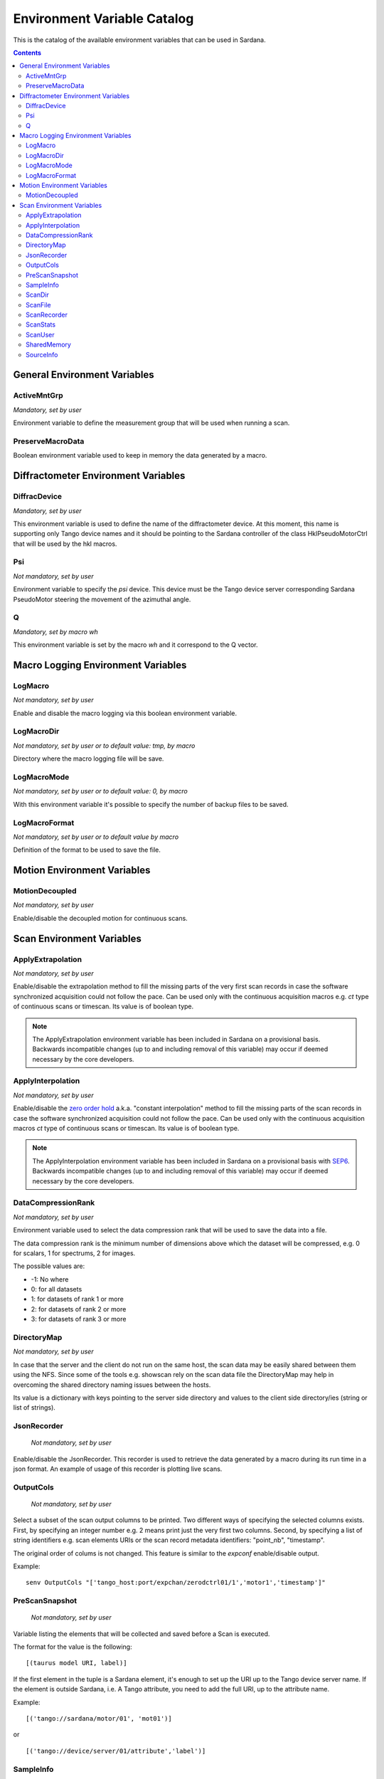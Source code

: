 .. _environment-variable-catalog:

============================
Environment Variable Catalog
============================

This is the catalog of the available environment variables that can be used in
Sardana.

.. contents::

.. _general-env-vars:

General Environment Variables
-----------------------------

.. _activemntgrp:

ActiveMntGrp
~~~~~~~~~~~~
*Mandatory, set by user*

Environment variable to define the measurement group that will be
used when running a scan.

.. seealso:: For further information regarding measurement groups, please read
             the following document:
             :ref:`Measurement Group Overview <sardana-measurementgroup-overview>`

.. _preservemacrodata:

PreserveMacroData
~~~~~~~~~~~~~~~~~

Boolean environment variable used to keep in memory the data generated by a macro.

.. _diffractometer-env-vars:

Diffractometer Environment Variables
------------------------------------

.. _diffracdevice:

DiffracDevice
~~~~~~~~~~~~~
*Mandatory, set by user*

This environment variable is used to define the name of the diffractometer device.
At this moment, this name is supporting only Tango device names and it should
be pointing to the Sardana controller of the class HklPseudoMotorCtrl that will
be used by the hkl macros.

.. _psi:

Psi
~~~
*Not mandatory, set by user*

Environment variable to specify the *psi* device. This device must be the
Tango device server corresponding Sardana PseudoMotor steering the movement
of the azimuthal angle.

.. _q:

Q
~
*Mandatory, set by macro wh*

This environment variable is set by the macro *wh* and it correspond to the
Q vector.

.. seealso:: For a better understanding of the *wh* macro, please refer to
             :class:`~sardana.macroserver.macros.hkl.wh`

.. _macro-logging-env-vars:

Macro Logging Environment Variables
-----------------------------------

.. _logmacro:

LogMacro
~~~~~~~~
*Not mandatory, set by user*

Enable and disable the macro logging via this boolean environment variable.

.. _logmacrodir:

LogMacroDir
~~~~~~~~~~~
*Not mandatory, set by user or to default value: \tmp, by macro*

Directory where the macro logging file will be save.

.. _logmacromode:

LogMacroMode
~~~~~~~~~~~~
*Not mandatory, set by user or to default value: 0, by macro*

With this environment variable it's possible to specify the number of backup
files to be saved.

.. todo:: Add and example here.

.. _logmacroformat:

LogMacroFormat
~~~~~~~~~~~~~~
*Not mandatory, set by user or to default value by macro*

Definition of the format to be used to save the file.

.. _motion-env-vars:

Motion Environment Variables
----------------------------

.. _motiondecoupled:

MotionDecoupled
~~~~~~~~~~~~~~~
*Not mandatory, set by user*

Enable/disable the decoupled motion for continuous scans.

.. seealso:: For a deeper understanding of the continuous scans, please refer
             to the :ref:`continuous scans documentation <sardana-users-scan-continuous>`

.. _scan-env-vars:

Scan Environment Variables
--------------------------

.. _applyextraploation:

ApplyExtrapolation
~~~~~~~~~~~~~~~~~~
*Not mandatory, set by user*

Enable/disable the extrapolation method to fill the missing parts of the
very first scan records in case the software synchronized acquisition could
not follow the pace. Can be used only with the continuous acquisition
macros e.g. *ct* type of continuous scans or timescan. Its value is of
boolean type.

.. note::
    The ApplyExtrapolation environment variable has been included in
    Sardana on a provisional basis. Backwards incompatible changes
    (up to and including removal of this variable) may occur if deemed
    necessary by the core developers.

.. _applyinterpolation:

ApplyInterpolation
~~~~~~~~~~~~~~~~~~
*Not mandatory, set by user*

Enable/disable the `zero order hold`_ a.k.a. "constant interpolation"
method to fill the missing parts of the scan records in case the software
synchronized acquisition could not follow the pace. Can be used only
with the continuous acquisition macros *ct* type of continuous scans or
timescan. Its value is of boolean type.

.. note::
    The ApplyInterpolation environment variable has been included in
    Sardana on a provisional basis with SEP6_. Backwards incompatible
    changes (up to and including removal of this variable) may occur if
    deemed necessary by the core developers.

.. _datacompressionrank:

DataCompressionRank
~~~~~~~~~~~~~~~~~~~
*Not mandatory, set by user*

Environment variable used to select the data compression rank that will be
used to save the data into a file.

The data compression rank is the minimum number of dimensions above which the
dataset will be compressed, e.g. 0 for scalars, 1 for spectrums, 2 for images.

The possible values are:

* -1: No where
* 0: for all datasets
* 1: for datasets of rank 1 or more
* 2: for datasets of rank 2 or more
* 3: for datasets of rank 3 or more

.. _directorymap:

DirectoryMap
~~~~~~~~~~~~
*Not mandatory, set by user*

In case that the server and the client do not run on the same host, the scan
data may be easily shared between them using the NFS. Since some of the
tools e.g. showscan rely on the scan data file the DirectoryMap may help in
overcoming the shared directory naming issues between the hosts.

Its value is a dictionary with keys pointing to the server side directory
and values to the client side directory/ies (string or list of strings).

.. todo::
    Add an example here.

.. _jsonrecorder:

JsonRecorder
~~~~~~~~~~~~
    *Not mandatory, set by user*

Enable/disable the JsonRecorder. This recorder is used to retrieve the data
generated by a macro during its run time in a json format.
An example of usage of this recorder is plotting live scans.

.. todo:: Add reference to the jsonrecorder documentation when available.

.. _outputcols:

OutputCols
~~~~~~~~~~
    *Not mandatory, set by user*

Select a subset of the scan output columns to be printed. Two different ways
of specifying the selected columns exists. First, by specifying an integer
number e.g. 2 means print just the very first two columns.
Second, by specifying a list of string identifiers e.g. scan elements URIs
or the scan record metadata identifiers: "point_nb", "timestamp".

The original order of colums is not changed. This feature is similar to the
*expconf* enable/disable output.

Example:

::

    senv OutputCols "['tango_host:port/expchan/zerodctrl01/1','motor1','timestamp']"

.. _prescansnapshot:

PreScanSnapshot
~~~~~~~~~~~~~~~
    *Not mandatory, set by user*

Variable listing the elements that will be collected and saved before a Scan
is executed.

The format for the value is the following:

::

[(taurus model URI, label)]

If the first element in the tuple is a Sardana element, it's enough to set up
the URI up to the Tango device server name. If the element is outside Sardana,
i.e. A Tango attribute, you need to add the full URI, up to the attribute name.

Example:

::

[('tango://sardana/motor/01', 'mot01')]

or

::

[('tango://device/server/01/attribute','label')]

.. _sampleinfo:

SampleInfo
~~~~~~~~~~
    *Not mandatory, set by user*

Extra information about the sample that could be added as a string.
This environment variable exist for metadata purposes.

.. _scandir:

ScanDir
~~~~~~~
*Mandatory if you want scan file to be saved, set by user*

Its value is of string type and indicates an absolute path to the directory
where scan data will be stored.

.. _scanfile:

ScanFile
~~~~~~~~
*Mandatory if you want scan file to be saved, set by user*

Its value may be either of type string or of list of strings. In the second
case data will be duplicated in multiple files (different file formats may
be used). Recorder class is implicitly selected based on the file extension.
For example "myexperiment.spec" will by default store data in SPEC
compatible format.

.. _scanrecorder:

ScanRecorder
~~~~~~~~~~~~
*Not mandatory, set by user*

Its value may be either of type string or of list of strings. If
ScanRecorder variable is defined, it explicitly indicates which recorder
class should be used and for which file defined by ScanFile (based on the
order).

Example 1:

::

    ScanFile = myexperiment.spec
    ScanRecorder = FIO_FileRecorder

    FIO_FileRecorder will write myexperiment.spec file.

Example 2:

::

    ScanFile = myexperiment.spec, myexperiment.h5
    ScanRecorder = FIO_FileRecorder

    FIO_FileRecorder will write myexperiment.spec file and
    NXscan_FileRecorder will write the myexpriment.h5. The selection of the
    second recorder is based on the extension.

.. seealso:: More about the extension to recorder map in
             :ref:`sardana-writing-recorders`.

.. _scanstats:

ScanStats
~~~~~~~~~
*Not mandatory, set by* :class:`~sardana.macroserver.macros.scan.scanstats` *macro*

Stores the last calculated scan statistics. Its value is a dictionary with
the following key - value:

* Motor - motor name on which the statistics were calculated
* ScanID - scan ID
* Stats - dictionary with channel(s) name as key and value being a dictionary
  with the channel's scan statistics:

  * cen - center of FWHM
  * com - center of mass of channel data
  * fwhm - full-width at half-max of channel data
  * int - sum/integral of channel data
  * max - maximum of channel data
  * maxpos - motor position where the channel reached the maximum
  * mean - average of channel data
  * min - minimum of channel data
  * minpos - motor position where the channel reached the minimum

For example::

    {'Motor': 'mot01',
     'ScanID': 288,
     'Stats': {'ct01': {'cen': 5.0,
       'com': 5.000000000000002,
       'fwhm': 10.0,
       'int': 10.099999999999998,
       'max': 0.1,
       'maxpos': 0.0,
       'mean': 0.09999999999999998,
       'min': 0.1,
       'minpos': 0.0},
      'gct01': {'cen': 4.999999999585752,
       'com': 5.000000000000002,
       'fwhm': 1.9999999568277493,
       'int': 21.289340331309955,
       'max': 1.0,
       'maxpos': 5.0,
       'mean': 0.21078554783475204,
       'min': 2.9802322387695312e-08,
       'minpos': 0.0}}}

.. _scanuser:

ScanUser
~~~~~~~~
*Not mandatory, set by user*

Its value is of type string. Its value is delivered to the recorders which
may use it, for example, as a user contact information. If not set, the OS
user executing the Sardana server (which executes the scan) will be passed to
the recorders instead.

.. _sharedmemory:

SharedMemory
~~~~~~~~~~~~
*Not mandatory, set by user*

Its value is of string type and it indicates which shared memory recorder should
be used during the scan e.g. "sps" will use SPSRecorder (sps Python module
must be installed on the PC where the MacroServer runs).

.. seealso:: For more information about the implementation details of the scan
             macros in Sardana, see 
             :ref:`scan framework <sardana-macros-scanframework>`

.. _sourceinfo:

SourceInfo
~~~~~~~~~~
*Not mandatory, set by user*

Extra information about the source that could be added as a string.
This environment variable exist for metadata purposes.

.. _zero order hold: https://en.wikipedia.org/wiki/Zero-order_hold
.. _SEP6: http://www.sardana-controls.org/sep/?SEP6.md
